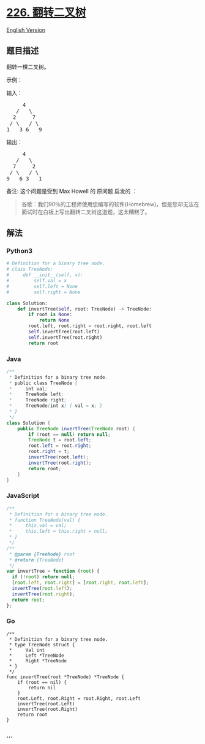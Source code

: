 * [[https://leetcode-cn.com/problems/invert-binary-tree][226.
翻转二叉树]]
  :PROPERTIES:
  :CUSTOM_ID: 翻转二叉树
  :END:
[[./solution/0200-0299/0226.Invert Binary Tree/README_EN.org][English
Version]]

** 题目描述
   :PROPERTIES:
   :CUSTOM_ID: 题目描述
   :END:

#+begin_html
  <!-- 这里写题目描述 -->
#+end_html

#+begin_html
  <p>
#+end_html

翻转一棵二叉树。

#+begin_html
  </p>
#+end_html

#+begin_html
  <p>
#+end_html

示例：

#+begin_html
  </p>
#+end_html

#+begin_html
  <p>
#+end_html

输入：

#+begin_html
  </p>
#+end_html

#+begin_html
  <pre>     4
     /   \
    2     7
   / \   / \
  1   3 6   9</pre>
#+end_html

#+begin_html
  <p>
#+end_html

输出：

#+begin_html
  </p>
#+end_html

#+begin_html
  <pre>     4
     /   \
    7     2
   / \   / \
  9   6 3   1</pre>
#+end_html

#+begin_html
  <p>
#+end_html

备注: 这个问题是受到 Max Howell 的 原问题 启发的 ：

#+begin_html
  </p>
#+end_html

#+begin_html
  <blockquote>
#+end_html

谷歌：我们90％的工程师使用您编写的软件(Homebrew)，但是您却无法在面试时在白板上写出翻转二叉树这道题，这太糟糕了。

#+begin_html
  </blockquote>
#+end_html

** 解法
   :PROPERTIES:
   :CUSTOM_ID: 解法
   :END:

#+begin_html
  <!-- 这里可写通用的实现逻辑 -->
#+end_html

#+begin_html
  <!-- tabs:start -->
#+end_html

*** *Python3*
    :PROPERTIES:
    :CUSTOM_ID: python3
    :END:

#+begin_html
  <!-- 这里可写当前语言的特殊实现逻辑 -->
#+end_html

#+begin_src python
  # Definition for a binary tree node.
  # class TreeNode:
  #     def __init__(self, x):
  #         self.val = x
  #         self.left = None
  #         self.right = None

  class Solution:
      def invertTree(self, root: TreeNode) -> TreeNode:
          if root is None:
              return None
          root.left, root.right = root.right, root.left
          self.invertTree(root.left)
          self.invertTree(root.right)
          return root
#+end_src

*** *Java*
    :PROPERTIES:
    :CUSTOM_ID: java
    :END:

#+begin_html
  <!-- 这里可写当前语言的特殊实现逻辑 -->
#+end_html

#+begin_src java
  /**
   * Definition for a binary tree node.
   * public class TreeNode {
   *     int val;
   *     TreeNode left;
   *     TreeNode right;
   *     TreeNode(int x) { val = x; }
   * }
   */
  class Solution {
      public TreeNode invertTree(TreeNode root) {
          if (root == null) return null;
          TreeNode t = root.left;
          root.left = root.right;
          root.right = t;
          invertTree(root.left);
          invertTree(root.right);
          return root;
      }
  }
#+end_src

*** *JavaScript*
    :PROPERTIES:
    :CUSTOM_ID: javascript
    :END:
#+begin_src js
  /**
   * Definition for a binary tree node.
   * function TreeNode(val) {
   *     this.val = val;
   *     this.left = this.right = null;
   * }
   */
  /**
   * @param {TreeNode} root
   * @return {TreeNode}
   */
  var invertTree = function (root) {
    if (!root) return null;
    [root.left, root.right] = [root.right, root.left];
    invertTree(root.left);
    invertTree(root.right);
    return root;
  };
#+end_src

*** *Go*
    :PROPERTIES:
    :CUSTOM_ID: go
    :END:
#+begin_example
  /**
   * Definition for a binary tree node.
   * type TreeNode struct {
   *     Val int
   *     Left *TreeNode
   *     Right *TreeNode
   * }
   */
  func invertTree(root *TreeNode) *TreeNode {
      if (root == nil) {
          return nil
      }
      root.Left, root.Right = root.Right, root.Left
      invertTree(root.Left)
      invertTree(root.Right)
      return root
  }
#+end_example

*** *...*
    :PROPERTIES:
    :CUSTOM_ID: section
    :END:
#+begin_example
#+end_example

#+begin_html
  <!-- tabs:end -->
#+end_html
